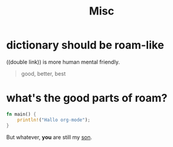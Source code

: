 #+title: Misc


* dictionary should be roam-like
((double link)) is more human mental friendly.

#+BEGIN_QUOTE
good, better, best
#+END_QUOTE

* what's the good parts of roam?
#+BEGIN_SRC rust
fn main() {
    println!("Hallo org-mode");
}
#+END_SRC

#+RESULTS:
: Hallo org-mode

But whatever, **you** are still my _son_.
